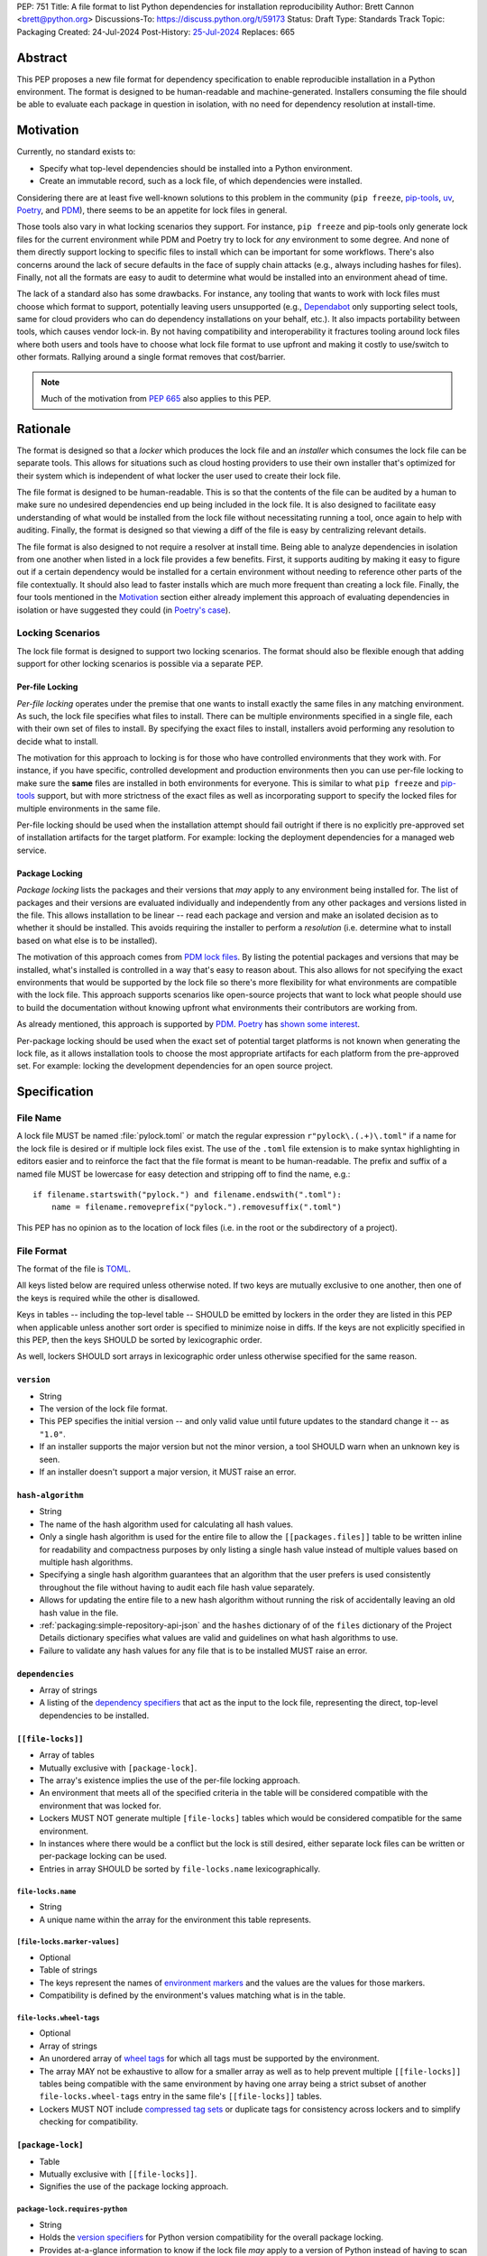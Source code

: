 PEP: 751
Title: A file format to list Python dependencies for installation reproducibility
Author: Brett Cannon <brett@python.org>
Discussions-To: https://discuss.python.org/t/59173
Status: Draft
Type: Standards Track
Topic: Packaging
Created: 24-Jul-2024
Post-History: `25-Jul-2024 <https://discuss.python.org/t/59173>`__
Replaces: 665

========
Abstract
========

This PEP proposes a new file format for dependency specification
to enable reproducible installation in a Python environment. The format is
designed to be human-readable and machine-generated. Installers consuming the
file should be able to evaluate each package in question in isolation, with no
need for dependency resolution at install-time.


==========
Motivation
==========

Currently, no standard exists to:

- Specify what top-level dependencies should be installed into a Python
  environment.
- Create an immutable record, such as a lock file, of which dependencies were
  installed.

Considering there are at least five well-known solutions to this problem in the
community (``pip freeze``, pip-tools_, uv_, Poetry_, and PDM_), there seems to
be an appetite for lock files in general.

Those tools also vary in what locking scenarios they support. For instance,
``pip freeze`` and pip-tools only generate lock files for the current
environment while PDM and Poetry try to lock for *any* environment to some
degree. And none of them directly support locking to specific files to install
which can be important for some workflows. There's also concerns around the lack
of secure defaults in the face of supply chain attacks (e.g., always including
hashes for files). Finally, not all the formats are easy to audit to determine
what would be installed into an environment ahead of time.

The lack of a standard also has some drawbacks. For instance, any tooling that
wants to work with lock files must choose which format to support, potentially
leaving users unsupported (e.g., Dependabot_ only supporting select tools,
same for cloud providers who can do dependency installations on your behalf,
etc.). It also impacts portability between tools, which causes vendor lock-in.
By not having compatibility and interoperability it fractures tooling around
lock files where both users and tools have to choose what lock file format to
use upfront and making it costly to use/switch to other formats. Rallying
around a single format removes that cost/barrier.

.. note::

   Much of the motivation from :pep:`665` also applies to this PEP.


=========
Rationale
=========

The format is designed so that a *locker* which produces the lock file
and an *installer* which consumes the lock file can be separate tools. This
allows for situations such as cloud hosting providers to use their own installer
that's optimized for their system which is independent of what locker the user
used to create their lock file.

The file format is designed to be human-readable. This is
so that the contents of the file can be audited by a human to make sure no
undesired dependencies end up being included in the lock file. It is also
designed to facilitate easy understanding of what would be installed from the
lock file without necessitating running a tool, once again to help with
auditing. Finally, the format is designed so that viewing a diff of the file is
easy by centralizing relevant details.

The file format is also designed to not require a resolver at install time.
Being able to analyze dependencies in isolation from one another when listed in
a lock file provides a few benefits. First, it supports auditing by making it
easy to figure out if a certain dependency would be installed for a certain
environment without needing to reference other parts of the file contextually.
It should also lead to faster installs which are much more frequent than
creating a lock file. Finally, the four tools mentioned in the Motivation_
section either already implement this approach of evaluating dependencies in
isolation or have suggested they could (in
`Poetry's case <https://discuss.python.org/t/lock-files-again-but-this-time-w-sdists/46593/83>`__).


-----------------
Locking Scenarios
-----------------

The lock file format is designed to support two locking scenarios. The format
should also be flexible enough that adding support for other locking scenarios
is possible via a separate PEP.


Per-file Locking
================

*Per-file locking* operates under the premise that one wants to install exactly
the same files in any matching environment. As such, the lock file specifies
what files to install. There can be multiple environments specified in a
single file, each with their own set of files to install. By specifying the
exact files to install, installers avoid performing any resolution to decide what
to install.

The motivation for this approach to locking is for those who have controlled
environments that they work with. For instance, if you have specific, controlled
development and production environments then you can use per-file locking to
make sure the **same** files are installed in both environments for everyone.
This is similar to what ``pip freeze`` and pip-tools_
support, but with more strictness of the exact files as well as incorporating
support to specify the locked files for multiple environments in the same file.

Per-file locking should be used when the installation attempt should fail
outright if there is no explicitly pre-approved set of installation artifacts
for the target platform. For example: locking the deployment dependencies for a
managed web service.


Package Locking
===============

*Package locking* lists the packages and their versions that *may* apply to any
environment being installed for. The list of packages and their versions are
evaluated individually and independently from any other packages and versions
listed in the file. This allows installation to be linear -- read each package
and version and make an isolated decision as to whether it should be installed.
This avoids requiring the installer to perform a *resolution* (i.e.
determine what to install based on what else is to be installed).

The motivation of this approach comes from
`PDM lock files <https://frostming.com/en/2024/pdm-lockfile/>`__. By listing the
potential packages and versions that may be installed, what's installed is
controlled in a way that's easy to reason about. This also allows for not
specifying the exact environments that would be supported by the lock file so
there's more flexibility for what environments are compatible with the lock
file. This approach supports scenarios like open-source projects that want to
lock what people should use to build the documentation without knowing upfront
what environments their contributors are working from.

As already mentioned, this approach is supported by PDM_. Poetry_ has
`shown some interest <https://discuss.python.org/t/46593/83>`__.

Per-package locking should be used when the exact set of potential target
platforms is not known when generating the lock file, as it allows installation
tools to choose the most appropriate artifacts for each platform from the
pre-approved set. For example: locking the development dependencies for an open
source project.


=============
Specification
=============

---------
File Name
---------

A lock file MUST be named :file:`pylock.toml` or match the regular expression
``r"pylock\.(.+)\.toml"`` if a name for the lock file is desired or if multiple lock files exist.
The use of the ``.toml`` file extension is to make syntax highlighting in
editors easier and to reinforce the fact that the file format is meant to be
human-readable. The prefix and suffix of a named file MUST be lowercase for easy
detection and stripping off to find the name, e.g.::

  if filename.startswith("pylock.") and filename.endswith(".toml"):
      name = filename.removeprefix("pylock.").removesuffix(".toml")

This PEP has no opinion as to the location of lock files (i.e. in the root or
the subdirectory of a project).


-----------
File Format
-----------

The format of the file is TOML_.

All keys listed below are required unless otherwise noted. If two keys are
mutually exclusive to one another, then one of the keys is required while the
other is disallowed.

Keys in tables -- including the top-level table -- SHOULD be emitted by
lockers in the order they are listed in this PEP when applicable unless
another sort order is specified to minimize noise in diffs. If the keys are not
explicitly specified in this PEP, then the keys SHOULD be sorted by
lexicographic order.

As well, lockers SHOULD sort arrays in lexicographic order
unless otherwise specified for the same reason.


``version``
===========

- String
- The version of the lock file format.
- This PEP specifies the initial version -- and only valid value until future
  updates to the standard change it -- as ``"1.0"``.
- If an installer supports the major version but not the minor version, a tool
  SHOULD warn when an unknown key is seen.
- If an installer doesn't support a major version, it MUST raise an error.


``hash-algorithm``
==================

- String
- The name of the hash algorithm used for calculating all hash values.
- Only a single hash algorithm is used for the entire file to allow the
  ``[[packages.files]]`` table to be written inline for readability and
  compactness purposes by only listing a single hash value instead of multiple
  values based on multiple hash algorithms.
- Specifying a single hash algorithm guarantees that an algorithm that the user
  prefers is used consistently throughout the file without having to audit
  each file hash value separately.
- Allows for updating the entire file to a new hash algorithm without running
  the risk of accidentally leaving an old hash value in the file.
- :ref:`packaging:simple-repository-api-json` and the ``hashes`` dictionary of
  of the ``files`` dictionary of the Project Details dictionary specifies what
  values are valid and guidelines on what hash algorithms to use.
- Failure to validate any hash values for any file that is to be installed MUST
  raise an error.


``dependencies``
================

- Array of strings
- A listing of the `dependency specifiers`_ that act as the input to the lock file,
  representing the direct, top-level dependencies to be installed.


``[[file-locks]]``
==================

- Array of tables
- Mutually exclusive with ``[package-lock]``.
- The array's existence implies the use of the per-file locking approach.
- An environment that meets all of the specified criteria in the table will be
  considered compatible with the environment that was locked for.
- Lockers MUST NOT generate multiple ``[file-locks]`` tables which would be
  considered compatible for the same environment.
- In instances where there would be a conflict but the lock is still desired,
  either separate lock files can be written or per-package locking can be used.
- Entries in array SHOULD be sorted by ``file-locks.name`` lexicographically.


``file-locks.name``
-------------------

- String
- A unique name within the array for the environment this table represents.


``[file-locks.marker-values]``
------------------------------

- Optional
- Table of strings
- The keys represent the names of `environment markers`_ and the values are the
  values for those markers.
- Compatibility is defined by the environment's values matching what is in the
  table.


``file-locks.wheel-tags``
-------------------------

- Optional
- Array of strings
- An unordered array of `wheel tags`_ for which all tags must be supported by
  the environment.
- The array MAY not be exhaustive to allow for a smaller array as well as to
  help prevent multiple ``[[file-locks]]`` tables being compatible with the
  same environment by having one array being a strict subset of another
  ``file-locks.wheel-tags`` entry in the same file's
  ``[[file-locks]]`` tables.
- Lockers MUST NOT include
  `compressed tag sets <https://packaging.python.org/en/latest/specifications/platform-compatibility-tags/#compressed-tag-sets>`__
  or duplicate tags for consistency across lockers and to simplify checking for
  compatibility.


``[package-lock]``
==================

- Table
- Mutually exclusive with ``[[file-locks]]``.
- Signifies the use of the package locking approach.


``package-lock.requires-python``
--------------------------------

- String
- Holds the `version specifiers`_ for Python version compatibility for the
  overall package locking.
- Provides at-a-glance information to know if the lock file *may* apply to a
  version of Python instead of having to scan the entire file to compile the
  same information.


``[[packages]]``
================

- Array of tables
- The array contains all data on the locked package versions.
- Lockers SHOULD record packages in order by ``packages.name`` lexicographically
  , ``packages.version`` by the sort order for `version specifiers`_, and
  ``packages.markers`` lexicographically.
- Lockers SHOULD record keys in the same order as written in this PEP to
  minimize changes when updating.
- Entries are designed so that relevant details as to why a package is included
  are in one place to make diff reading easier.


``packages.name``
-----------------

- String
- The `normalized name`_ of the packages.
- Part of what's required to uniquely identify this entry.


``packages.version``
--------------------

- String
- The version of the packages.
- Part of what's required to uniquely identify this entry.


``packages.multiple-entries``
-----------------------------

- Optional (defaults to ``false``)
- Boolean
- If package locking via ``[package-lock]``, then the multiple entries for the
  same package MUST be mutually exclusive via ``packages.marker`` (this is not
  required for per-file locking as the ``packages.*.lock`` entries imply mutual
  exclusivity).
- Aids in auditing by knowing that there are multiple entries for the same
  package that may need to be considered.


``packages.description``
------------------------

- Optional
- String
- The package's ``Summary`` from its `core metadata`_.
- Useful to help understand why a package was included in the file based on its
  purpose.


``packages.simple-repo-package-url``
------------------------------------

- Optional (although mutually exclusive with
  ``packages.files.simple-repo-package-url``)
- String
- Stores the `project detail`_ URL from the `Simple Repository API`_.
- Useful for generating Packaging URLs (aka PURLs).
- When possible, lockers SHOULD include this or
  ``packages.files.simple-repo-package-url`` to assist with generating
  `software bill of materials`_ (aka SBOMs).


``packages.marker``
-------------------

- Optional
- String
- The `environment markers`_ expression which specifies whether this package and
  version applies to the environment.
- Only applicable via ``[package-lock]`` and the package locking scenario.
- The lack of this key means this package and version is required to be
  installed.


``packages.requires-python``
----------------------------

- Optional
- String
- Holds the `version specifiers`_ for Python version compatibility for the
  package and version.
- Useful for documenting why this package and version was included in the file.
- Also helps document why the version restriction in
  ``package-lock.requires-python`` was chosen.
- It should not provide useful information for installers as it would be
  captured by ``package-lock.requires-python`` and isn't relevant when
  ``[[file-locks]]`` is used.


``packages.dependents``
-----------------------

- Optional
- Array of strings
- A record of the packages that depend on this package and version.
- Useful for analyzing why a package happens to be listed in the file
  for auditing purposes.
- This does not provide information which influences installers.


``packages.dependencies``
-------------------------

- Optional
- Array of strings
- A record of the dependencies of the package and version.
- Useful in analyzing why a package happens to be listed in the file
  for auditing purposes.
- This does not provide information which influences the installer as
  ``[[file-locks]]`` specifies the exact files to use and ``[package-lock]``
  applicability is determined by ``packages.marker``.


``packages.direct``
-------------------

- Optional (defaults to ``false``)
- Boolean
- Represents whether the installation is via a `direct URL reference`_.


``[[packages.files]]``
----------------------

- Must be specified if ``[packages.vcs]`` and ``[packages.directory]`` is not
  (although may be specified simultaneously with the other options).
- Array of tables
- Tables can be written inline.
- Represents the files to potentially install for the package and version.
- Entries in ``[[packages.files]]`` SHOULD be lexicographically sorted by
  ``packages.files.name`` key to minimize changes in diffs.


``packages.files.name``
'''''''''''''''''''''''

- String
- The file name.
- Necessary for installers to decide what to install when using package locking.


``packages.files.lock``
'''''''''''''''''''''''

- Required when ``[[file-locks]]`` is used (does not apply under per-package
  locking)
- Array of strings
- An array of ``file-locks.name`` values which signify that the file is to be
  installed when the corresponding ``[[file-locks]]`` table applies to the
  environment.
- There MUST only be a single file with any one ``file-locks.name`` entry per
  package, regardless of version.


``packages.files.simple-repo-package-url``
''''''''''''''''''''''''''''''''''''''''''

- Optional (although mutually exclusive with
  ``packages.simple-repo-package-url``)
- String
- The value has the same meaning as ``packages.simple-repo-package-url``.
- This key is available per-file to support :pep:`708` when some files override
  what's provided by another `Simple Repository API`_ index.


``packages.files.origin``
'''''''''''''''''''''''''

- Optional
- String
- URI where the file was found when the lock file was generated.
- If the URI is a relative file path, it is considered relative to the lock
  file.
- Useful for documenting where the file was originally found and potentially
  where to look for the file if it is not already downloaded/available.
- Installers MUST NOT assume the URI will always work, but installers MAY use
  the URI if it happens to work.


``packages.files.hash``
'''''''''''''''''''''''

- String
- The hash value of the file contents using the hash algorithm specified by
  ``hash-algorithm``.
- Used by installers to verify the file contents match what the locker worked
  with.


``[packages.vcs]``
------------------

- Must be specified if ``[[packages.files]]`` and ``[packages.directory]`` is
  not (although may be specified simultaneously with the other options).
- Table representing the version control system containing the package and
  version.


``packages.vcs.type``
'''''''''''''''''''''

- String
- The type of version control system used.
- The valid values are specified by the
  `registered VCSs <https://packaging.python.org/en/latest/specifications/direct-url-data-structure/#registered-vcs>`__
  of the direct URL data structure.


``packages.vcs.origin``
'''''''''''''''''''''''

- String
- The URI of where the repository was located when the lock file was generated.


``packages.vcs.commit``
'''''''''''''''''''''''

- String
- The commit ID for the repository which represents the package and version.
- The value MUST be immutable for the VCS for security purposes
  (e.g. no Git tags).


``packages.vcs.lock``
'''''''''''''''''''''

- Required when ``[[file-locks]]`` is used
- An array of strings
- An array of ``file-locks.name`` values which signify that the repository at the
  specified commit is to be installed when the corresponding ``[[file-locks]]``
  table applies to the environment.
- A name in the array may only appear if no file listed in
  ``packages.files.lock`` contains the name for the same package, regardless of
  version.


``[packages.directory]``
------------------------

- Must be specified if ``[[packages.files]]`` and ``[packages.vcs]`` is not
  and doing per-package locking.
- Table representing a source tree found on the local file system.


``packages.directory.path``
'''''''''''''''''''''''''''

- String
- A local directory where a source tree for the package and version exists.
- The path MUST use forward slashes as the path separator.
- If the path is relative it is relative to the location of the lock file.


``packages.directory.editable``
'''''''''''''''''''''''''''''''

- Boolean
- Optional (defaults to ``false``)
- Flag representing whether the source tree should be installed as an editable
  install.


``[[packages.build-requires]]``
-------------------------------

- Optional
- An array of tables whose structure matches that of ``[[packages]]``.
- Each entry represents a package and version to use when building the
  enclosing package and version.
- The array is complete/locked like ``[[packages]]`` itself (i.e. installers
  follow the same installation procedure for ``[[packages.build-requires]]`` as
  ``[[packages]]``)
- Selection of which entries to use for an environment as the same as
  ``[[packages]]`` itself, albeit only applying when installing the build
  back-end and its dependencies.
- This helps with reproducibility of the building of a package by recording
  either what was or would have been used if the locker needed to build the
  packages.
- If the installer and user choose to install from source and this array is
  missing then the installer MAY choose to resolve what to install for building
  at install time, otherwise the installer MUST raise an error.


``[packages.tool]``
-------------------

- Optional
- Table
- Similar usage as that of the ``[tool]`` table from the
  `pyproject.toml specification`_ , but at the package version level instead of
  at the lock file level (which is also available via ``[tool]``).
- Useful for scoping package version/release details (e.g., recording signing
  identities to then use to verify package integrity separately from where the
  package is hosted, prototyping future extensions to this file format, etc.).


``[tool]``
==========

- Optional
- Table
- Same usage as that of the equivalent ``[tool]`` table from the
  `pyproject.toml specification`_.


--------
Examples
--------

Per-file locking
================

.. code-block:: toml

  version = '1.0'
  hash-algorithm = 'sha256'
  dependencies = ['cattrs', 'numpy']

  [[file-locks]]
  name = 'CPython 3.12 on manylinux 2.17 x86-64'
  marker-values = {}
  wheel-tags = ['cp312-cp312-manylinux_2_17_x86_64', 'py3-none-any']

  [[file-locks]]
  name = 'CPython 3.12 on Windows x64'
  marker-values = {}
  wheel-tags = ['cp312-cp312-win_amd64', 'py3-none-any']

  [[packages]]
  name = 'attrs'
  version = '23.2.0'
  multiple-entries = false
  description = 'Classes Without Boilerplate'
  requires-python = '>=3.7'
  dependents = ['cattrs']
  dependencies = []
  direct = false
  files = [
      {name = 'attrs-23.2.0-py3-none-any.whl', lock = ['CPython 3.12 on manylinux 2.17 x86-64', 'CPython 3.12 on Windows x64'], origin = 'https://files.pythonhosted.org/packages/e0/44/827b2a91a5816512fcaf3cc4ebc465ccd5d598c45cefa6703fcf4a79018f/attrs-23.2.0-py3-none-any.whl', hash = '99b87a485a5820b23b879f04c2305b44b951b502fd64be915879d77a7e8fc6f1'}
  ]

  [[packages]]
  name = 'cattrs'
  version = '23.2.3'
  multiple-entries = false
  description = 'Composable complex class support for attrs and dataclasses.'
  requires-python = '>=3.8'
  dependents = []
  dependencies = ['attrs']
  direct = false
  files = [
      {name = 'cattrs-23.2.3-py3-none-any.whl', lock = ['CPython 3.12 on manylinux 2.17 x86-64', 'CPython 3.12 on Windows x64'], origin = 'https://files.pythonhosted.org/packages/b3/0d/cd4a4071c7f38385dc5ba91286723b4d1090b87815db48216212c6c6c30e/cattrs-23.2.3-py3-none-any.whl', hash = '0341994d94971052e9ee70662542699a3162ea1e0c62f7ce1b4a57f563685108'}
  ]

  [[packages]]
  name = 'numpy'
  version = '2.0.1'
  multiple-entries = false
  description = 'Fundamental package for array computing in Python'
  requires-python = '>=3.9'
  dependents = []
  dependencies = []
  direct = false
  files = [
      {name = 'numpy-2.0.1-cp312-cp312-manylinux_2_17_x86_64.manylinux2014_x86_64.whl', lock = ['cp312-manylinux_2_17_x86_64'], origin = 'https://files.pythonhosted.org/packages/2c/f3/61eeef119beb37decb58e7cb29940f19a1464b8608f2cab8a8616aba75fd/numpy-2.0.1-cp312-cp312-manylinux_2_17_x86_64.manylinux2014_x86_64.whl', hash = '6790654cb13eab303d8402354fabd47472b24635700f631f041bd0b65e37298a'},
      {name = 'numpy-2.0.1-cp312-cp312-win_amd64.whl', lock = ['cp312-win_amd64'], origin = 'https://files.pythonhosted.org/packages/b5/59/f6ad30785a6578ad85ed9c2785f271b39c3e5b6412c66e810d2c60934c9f/numpy-2.0.1-cp312-cp312-win_amd64.whl', hash = 'bb2124fdc6e62baae159ebcfa368708867eb56806804d005860b6007388df171'}
  ]


Per-package locking
===================

Some values for ``packages.files.origin`` left out to make creating this
example more easily as it was done by hand.

.. code-block:: toml

  version = '1.0'
  hash-algorithm = 'sha256'
  dependencies = ['cattrs', 'numpy']

  [package-lock]
  requires-python = ">=3.9"


  [[packages]]
  name = 'attrs'
  version = '23.2.0'
  multiple-entries = false
  description = 'Classes Without Boilerplate'
  requires-python = '>=3.7'
  dependents = ['cattrs']
  dependencies = []
  direct = false
  files = [
      {name = 'attrs-23.2.0-py3-none-any.whl', lock = ['cp312-manylinux_2_17_x86_64', 'cp312-win_amd64'], origin = 'https://files.pythonhosted.org/packages/e0/44/827b2a91a5816512fcaf3cc4ebc465ccd5d598c45cefa6703fcf4a79018f/attrs-23.2.0-py3-none-any.whl', hash = '99b87a485a5820b23b879f04c2305b44b951b502fd64be915879d77a7e8fc6f1'}
  ]

  [[packages]]
  name = 'cattrs'
  version = '23.2.3'
  multiple-entries = false
  description = 'Composable complex class support for attrs and dataclasses.'
  requires-python = '>=3.8'
  dependents = []
  dependencies = ['attrs']
  direct = false
  files = [
      {name = 'cattrs-23.2.3-py3-none-any.whl', lock = ['cp312-manylinux_2_17_x86_64', 'cp312-win_amd64'], origin = 'https://files.pythonhosted.org/packages/b3/0d/cd4a4071c7f38385dc5ba91286723b4d1090b87815db48216212c6c6c30e/cattrs-23.2.3-py3-none-any.whl', hash = '0341994d94971052e9ee70662542699a3162ea1e0c62f7ce1b4a57f563685108'}
  ]

  [[packages]]
  name = 'numpy'
  version = '2.0.1'
  multiple-entries = false
  description = 'Fundamental package for array computing in Python'
  requires-python = '>=3.9'
  dependents = []
  dependencies = []
  direct = false
  files = [
      {name = "numpy-2.0.1-cp312-cp312-macosx_10_9_x86_64.whl", hash = "sha256:6bf4e6f4a2a2e26655717a1983ef6324f2664d7011f6ef7482e8c0b3d51e82ac"},
      {name = "numpy-2.0.1-cp312-cp312-macosx_11_0_arm64.whl", hash = "sha256:7d6fddc5fe258d3328cd8e3d7d3e02234c5d70e01ebe377a6ab92adb14039cb4"},
      {name = "numpy-2.0.1-cp312-cp312-macosx_14_0_arm64.whl", hash = "sha256:5daab361be6ddeb299a918a7c0864fa8618af66019138263247af405018b04e1"},
      {name = "numpy-2.0.1-cp312-cp312-macosx_14_0_x86_64.whl", hash = "sha256:ea2326a4dca88e4a274ba3a4405eb6c6467d3ffbd8c7d38632502eaae3820587"},
      {name = "numpy-2.0.1-cp312-cp312-manylinux_2_17_aarch64.manylinux2014_aarch64.whl", hash = "sha256:529af13c5f4b7a932fb0e1911d3a75da204eff023ee5e0e79c1751564221a5c8"},
      {name = "numpy-2.0.1-cp312-cp312-manylinux_2_17_x86_64.manylinux2014_x86_64.whl", hash = "sha256:6790654cb13eab303d8402354fabd47472b24635700f631f041bd0b65e37298a"},
      {name = "numpy-2.0.1-cp312-cp312-musllinux_1_1_x86_64.whl", hash = "sha256:cbab9fc9c391700e3e1287666dfd82d8666d10e69a6c4a09ab97574c0b7ee0a7"},
      {name = "numpy-2.0.1-cp312-cp312-musllinux_1_2_aarch64.whl", hash = "sha256:99d0d92a5e3613c33a5f01db206a33f8fdf3d71f2912b0de1739894668b7a93b"},
      {name = "numpy-2.0.1-cp312-cp312-win32.whl", hash = "sha256:173a00b9995f73b79eb0191129f2455f1e34c203f559dd118636858cc452a1bf"},
      {name = "numpy-2.0.1-cp312-cp312-win_amd64.whl", hash = "sha256:bb2124fdc6e62baae159ebcfa368708867eb56806804d005860b6007388df171"},
  ]


------------------------
Expectations for Lockers
------------------------

- When creating a lock file for ``[package-lock]``, the locker SHOULD read
  the metadata of **all** files that end up being listed in
  ``[[packages.files]]`` to make sure all potential metadata cases are covered
- If a locker chooses not to check every file for its metadata, the tool MUST
  either provide the user with the option to have all files checked (whether
  that is opt-in or out is left up to the tool), or the user is somehow notified
  that such a standards-violating shortcut is being taken (whether this is by
  documentation or at runtime is left to the tool)
- Lockers MAY want to provide a way to let users provide the information
  necessary to install for multiple environments at once when doing per-file
  locking, e.g. supporting a JSON file format which specifies wheel tags and
  marker values much like in ``[[file-locks]]`` for which multiple files can be
  specified, which could then be directly recorded in the corresponding
  ``[[file-locks]]`` table (if it allowed for unambiguous per-file locking
  environment selection)

.. code-block:: JSON

    {
        "marker-values": {"<marker>": "<value>"},
        "wheel-tags": ["<tag>"]
    }


---------------------------
Expectations for Installers
---------------------------

- Installers MAY support installation of non-binary files
  (i.e. source distributions, source trees, and VCS), but are not required to.
- Installers MUST provide a way to avoid non-binary file installation for
  reproducibility and security purposes.
- Installers SHOULD make it opt-in to use non-binary file installation to
  facilitate a secure-by-default approach.
- Under per-file locking, if what to install is ambiguous then the installer
  MUST raise an error.


Installing for per-file locking
===============================

- If no compatible environment is found an error MUST be raised.
- If multiple environments are found to be compatible then an error MUST be
  raised.
- If a ``[[packages.files]]`` contains multiple matching entries an error MUST
  be raised due to ambiguity for what is to be installed.
- If multiple ``[[packages]]`` entries for the same package have matching files
  an error MUST be raised due to ambiguity for what is to be installed.


Example workflow
----------------

- Iterate through each ``[[file-locks]]`` table to find the one that applies to
  the environment being installed for.
- If no compatible environment is found an error MUST be raised.
- If multiple environments are found to be compatible then an error MUST be
  raised.
- For the compatible environment, iterate through each entry in
  ``[[packages]]``.
- For each ``[[packages]]`` entry, iterate through ``[[packages.files]]`` to
  look for any files with ``file-locks.name`` listed in ``packages.files.lock``.
- If a file is found with a matching lock name, add it to the list of candidate
  files to install and move on to the next ``[[packages]]`` entry.
- If no file is found then check if ``packages.vcs.lock`` contains a match (no
  match is also acceptable).
- If a ``[[packages.files]]`` contains multiple matching entries an error MUST
  be raised due to ambiguity for what is to be installed.
- If multiple ``[[packages]]`` entries for the same package have matching files
  an error MUST be raised due to ambiguity for what is to be installed.
- Find and verify the candidate files and/or VCS entries based on their hash or
  commit ID as appropriate.
- If a source distribution or VCS was selected and
  ``[[packages.build-requires]]`` exists, then repeat the above process as
  appropriate to install the build dependencies necessary to build the package.
- Install the candidate files.


Installing for package locking
==============================

- Verify that the environment is compatible with
  ``package-lock.requires-python``; if it isn't an error MUST be raised.
- If no way to install a required package is found, an error MUST be raised.


Example workflow
----------------

- Verify that the environment is compatible with
  ``package-lock.requires-python``; if it isn't an error MUST be raised.
- Iterate through each entry in ``[packages]]``.
- For each entry, if there's a ``packages.marker`` key, evaluate the expression.

  - If the expression is false, then move on.
  - Otherwise the package entry must be installed somehow.

- Iterate through the files listed in ``[[packages.files]]``, looking for the
  "best" file to install.
- If no file is found, check for ``[packages.vcs]``.
- It no VCS is found, check for ``packages.directory``.
- If no match is found, an error MUST be raised.
- Find and verify the selected files and/or VCS entries based on their hash or
  commit ID as appropriate.
- If the match is a source distribution or VCS and
  ``[[packages.build-requires]]`` is provided, repeat the above as appropriate
  to build the package.
- Install the selected files.


=======================
Backwards Compatibility
=======================

Because there is no preexisting lock file format, there are no explicit
backwards-compatibility concerns in terms of Python packaging standards.

As for packaging tools themselves, that will be a per-tool decision. For tools
that don't document their lock file format, they could choose to simply start
using the format internally and then transition to saving their lock files with
a name supported by this PEP. For tools with a preexisting, documented format,
they could provide an option to choose which format to emit.


=====================
Security Implications
=====================

The hope is that by standardizing on a lock file format that starts from a
security-first posture it will help make overall packaging installation safer.
However, this PEP does not solve all potential security concerns.

One potential concern is tampering with a lock file. If a lock file is not kept
in source control and properly audited, a bad actor could change the file in
nefarious ways (e.g. point to a malware version of a package). Tampering could
also occur in transit to e.g. a cloud provider who will perform an installation
on the user's behalf. Both could be mitigated by signing the lock file either
within the file in a ``[tool]`` entry or via a side channel external to the lock
file itself.

This PEP does not do anything to prevent a user from installing an incorrect
packages. While including many details to help in auditing a package's inclusion,
there isn't any mechanism to stop e.g. name confusion attacks via typosquatting.
Lockers may be able to provide some UX to help with this (e.g. by providing
download counts for a package).


=================
How to Teach This
=================

Users should be informed that when they ask to install some package, that
package may have its own dependencies, those dependencies may have dependencies,
and so on. Without writing down what gets installed as part of installing the
package they requested, things could change from underneath them (e.g. package
versions). Changes to the underlying dependencies can lead to accidental
breakage of their code. Lock files help deal with that by providing a way to
write down what was installed.

Having what to install written down also helps in collaborating with others. By
agreeing to a lock file's contents, everyone ends up with the same packages
installed. This helps make sure no one relies on e.g. an API that's only
available in a certain version that not everyone working on the project has
installed.

Lock files also help with security by making sure you always get the same files
installed and not a malicious one that someone may have slipped in. It also
lets one be more deliberate in upgrading their dependencies and thus making sure
the change is on purpose and not one slipped in by a bad actor.


========================
Reference Implementation
========================

A rough proof-of-concept for per-file locking can be found at
https://github.com/brettcannon/mousebender/tree/pep. An example lock file can
be seen at
https://github.com/brettcannon/mousebender/blob/pep/pylock.example.toml.

For per-package locking, PDM_ indirectly proves the approach works as this PEP
maintains equivalent data as PDM does for its lock files (whose format was
inspired by Poetry_). Some of the details of PDM's approach are covered in
https://frostming.com/en/2024/pdm-lockfile/ and
https://frostming.com/en/2024/pdm-lock-strategy/.


==============
Rejected Ideas
==============

----------------------------
Only support package locking
----------------------------

At one point it was suggested to skip per-file locking and only support package
locking as the former was not explicitly supported in the larger Python
ecosystem while the latter was. But because this PEP has taken the position
that security is important and per-file locking is the more secure of the two
options, leaving out per-file locking was never considered.


-------------------------------------------------------------------------------------
Specifying a new core metadata version that requires consistent metadata across files
-------------------------------------------------------------------------------------

At one point, to handle the issue of metadata varying between files and thus
require examining every released file for a package and version for accurate
locking results, the idea was floated to introduce a new core metadata version
which would require all metadata for all wheel files be the same for a single
version of a packages. Ultimately, though, it was deemed unnecessary as this PEP
will put pressure on people to make files consistent for performance reasons or
to make indexes provide all the metadata separate from the wheel files
themselves. As well, there's no easy enforcement mechanism, and so community
expectation would work as well as a new metadata version.


-------------------------------------------
Have the installer do dependency resolution
-------------------------------------------

In order to support a format more akin to how Poetry worked when this PEP was
drafted, it was suggested that lockers effectively record the packages and their
versions which may be necessary to make an install work in any possible
scenario, and then the installer resolves what to install. But that complicates
auditing a lock file by requiring much more mental effort to know what packages
may be installed in any given scenario. Also, one of the Poetry developers
`suggested <https://discuss.python.org/t/lock-files-again-but-this-time-w-sdists/46593/83>`__
that markers as represented in the package locking approach of this PEP may be
sufficient to cover the needs of Poetry. Not having the installer do a
resolution also simplifies their implementation, centralizing complexity in
lockers.


-----------------------------------------
Requiring specific hash algorithm support
-----------------------------------------

It was proposed to require a baseline hash algorithm for the files. This was
rejected as no other Python packaging specification requires specific hash
algorithm support. As well, the minimum hash algorithm suggested may eventually
become an outdated/unsafe suggestion, requiring further updates. In order to
promote using the best algorithm at all times, no baseline is provided to avoid
simply defaulting to the baseline in tools without considering the security
ramifications of that hash algorithm.


-----------
File naming
-----------

Using ``*.pylock.toml`` as the file name
========================================

It was proposed to put the ``pylock`` constant part of the file name after the
identifier for the purpose of the lock file. It was decided not to do this so
that lock files would sort together when looking at directory contents instead
of purely based on their purpose which could spread them out in a directory.


Using ``*.pylock`` as the file name
===================================

Not using ``.toml`` as the file extension and instead making it ``.pylock``
itself was proposed. This was decided against so that code editors would know
how to provide syntax highlighting to a lock file without having special
knowledge about the file extension.


Not having a naming convention for the file
===========================================

Having no requirements or guidance for a lock file's name was considered, but
ultimately rejected. By having a standardized naming convention it makes it easy
to identify a lock file for both a human and a code editor. This helps
facilitate discovery when e.g. a tool wants to know all of the lock files that
are available.


-----------
File format
-----------

Use JSON over TOML
==================

Since having a format that is machine-writable was a goal of this PEP, it was
suggested to use JSON. But it was deemed less human-readable than TOML while
not improving on the machine-writable aspect enough to warrant the change.


Use YAML over TOML
==================

Some argued that YAML met the machine-writable/human-readable requirement in a
better way than TOML. But as that's subjective and ``pyproject.toml`` already
existed as the human-writable file used by Python packaging standards it was
deemed more important to keep using TOML.


----------
Other keys
----------

Multiple hashes per file
========================

An initial version of this PEP proposed supporting multiple hashes per file. The
idea was to allow one to choose which hashing algorithm they wanted to go with
when installing. But upon reflection it seemed like an unnecessary complication
as there was no guarantee the hashes provided would satisfy the user's needs.
As well, if the single hash algorithm used in the lock file wasn't sufficient,
rehashing the files involved as a way to migrate to a different algorithm didn't
seem insurmountable.


Hashing the contents of the lock file itself
============================================

Hashing the contents of the bytes of the file and storing hash value within the
file itself was proposed at some point. This was removed to make it easier
when merging changes to the lock file as each merge would have to recalculate
the hash value to avoid a merge conflict.

Hashing the semantic contents of the file was also proposed, but it would lead
to the same merge conflict issue.

Regardless of which contents were hashed, either approach could have the hash
value stored outside of the file if such a hash was desired.


Recording the creation date of the lock file
============================================

To know how potentially stale the lock file was, an earlier proposal suggested
recording the creation date of the lock file. But for some same merge conflict
reasons as storing the hash of the file contents, this idea was dropped.


Recording the package indexes used
==================================

Recording what package indexes were used by the locker to decide what to lock
for was considered. In the end, though, it was rejected as it was deemed
unnecessary bookkeeping.


===========
Open Issues
===========

N/A


================
Acknowledgements
================

Thanks to everyone who participated in the discussions in
https://discuss.python.org/t/lock-files-again-but-this-time-w-sdists/46593/,
especially Alyssa Coghlan who probably caused the biggest structural shifts from
the initial proposal.

Also thanks to Randy Döring, Seth Michael Larson, Paul Moore, and Ofek Lev for
providing feedback on a draft version of this PEP.


=========
Copyright
=========

This document is placed in the public domain or under the
CC0-1.0-Universal license, whichever is more permissive.


.. _core metadata: https://packaging.python.org/en/latest/specifications/core-metadata/
.. _Dependabot: https://docs.github.com/en/code-security/dependabot
.. _dependency specifiers: https://packaging.python.org/en/latest/specifications/dependency-specifiers/
.. _direct URL reference: https://packaging.python.org/en/latest/specifications/direct-url/
.. _environment markers: https://packaging.python.org/en/latest/specifications/dependency-specifiers/#environment-markers
.. _normalized name: https://packaging.python.org/en/latest/specifications/name-normalization/#name-normalization
.. _PDM: https://pypi.org/project/pdm/
.. _pip-tools: https://pypi.org/project/pip-tools/
.. _Poetry: https://python-poetry.org/
.. _project detail: https://packaging.python.org/en/latest/specifications/simple-repository-api/#project-detail
.. _pyproject.toml specification: https://packaging.python.org/en/latest/specifications/pyproject-toml/#pyproject-toml-specification
.. _Simple Repository API: https://packaging.python.org/en/latest/specifications/simple-repository-api/
.. _software bill of materials: https://www.cisa.gov/sbom
.. _TOML: https://toml.io/
.. _uv: https://github.com/astral-sh/uv
.. _version specifiers: https://packaging.python.org/en/latest/specifications/version-specifiers/
.. _wheel tags: https://packaging.python.org/en/latest/specifications/platform-compatibility-tags/
